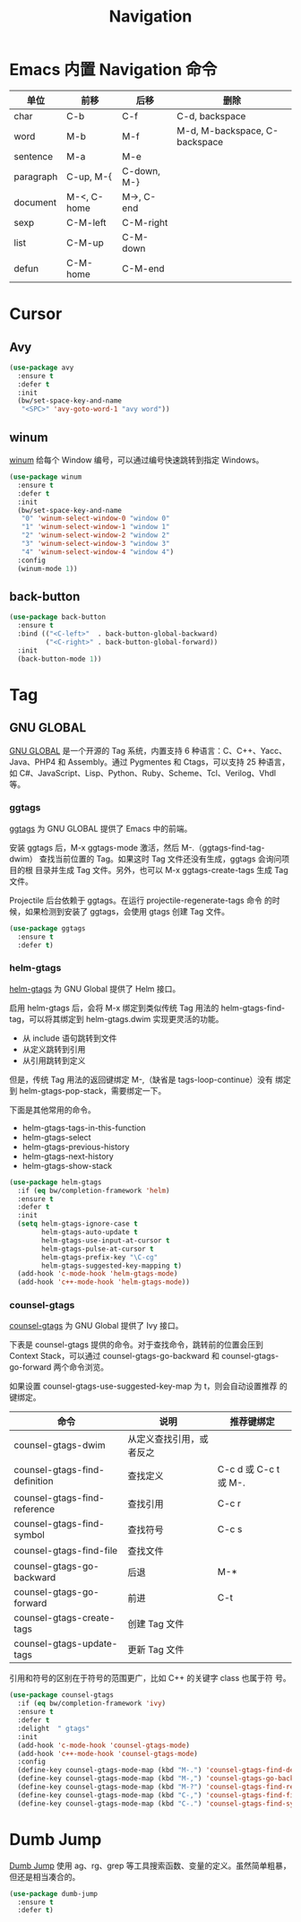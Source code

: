 #+TITLE:     Navigation

* Emacs 内置 Navigation 命令

  | 单位      | 前移        | 后移        | 删除                          |
  |-----------+-------------+-------------+-------------------------------|
  | char      | C-b         | C-f         | C-d, backspace                |
  | word      | M-b         | M-f         | M-d, M-backspace, C-backspace |
  | sentence  | M-a         | M-e         |                               |
  | paragraph | C-up, M-{   | C-down, M-} |                               |
  | document  | M-<, C-home | M->, C-end  |                               |
  |-----------+-------------+-------------+-------------------------------|
  | sexp      | C-M-left    | C-M-right   |                               |
  | list      | C-M-up      | C-M-down    |                               |
  | defun     | C-M-home    | C-M-end     |                               |

* Cursor
** Avy

#+BEGIN_SRC emacs-lisp
  (use-package avy
    :ensure t
    :defer t
    :init
    (bw/set-space-key-and-name
     "<SPC>" 'avy-goto-word-1 "avy word"))
#+END_SRC

** winum

  [[https://github.com/deb0ch/emacs-winum][winum]] 给每个 Window 编号，可以通过编号快速跳转到指定 Windows。

#+BEGIN_SRC emacs-lisp
  (use-package winum
    :ensure t
    :defer t
    :init
    (bw/set-space-key-and-name
     "0" 'winum-select-window-0 "window 0"
     "1" 'winum-select-window-1 "window 1"
     "2" 'winum-select-window-2 "window 2"
     "3" 'winum-select-window-3 "window 3"
     "4" 'winum-select-window-4 "window 4")
    :config
    (winum-mode 1))
#+END_SRC

** back-button

#+BEGIN_SRC emacs-lisp
  (use-package back-button
    :ensure t
    :bind (("<C-left>"  . back-button-global-backward)
           ("<C-right>" . back-button-global-forward))
    :init
    (back-button-mode 1))
#+END_SRC

* Tag
** GNU GLOBAL

  [[https://www.gnu.org/software/global/][GNU GLOBAL]] 是一个开源的 Tag 系统，内置支持 6 种语言：C、C++、Yacc、
Java、PHP4 和 Assembly。通过 Pygmentes 和 Ctags，可以支持 25 种语言，
如 C#、JavaScript、Lisp、Python、Ruby、Scheme、Tcl、Verilog、Vhdl 等。

*** ggtags

  [[https://github.com/leoliu/ggtags][ggtags]] 为 GNU GLOBAL 提供了 Emacs 中的前端。

  安装 ggtags 后，M-x ggtags-mode 激活，然后 M-.（ggtags-find-tag-dwim）
查找当前位置的 Tag。如果这时 Tag 文件还没有生成，ggtags 会询问项目的根
目录并生成 Tag 文件。另外，也可以 M-x ggtags-create-tags 生成 Tag 文件。

  Projectile 后台依赖于 ggtags。在运行 projectile-regenerate-tags 命令
的时候，如果检测到安装了 ggtags，会使用 gtags 创建 Tag 文件。

#+BEGIN_SRC emacs-lisp
  (use-package ggtags
    :ensure t
    :defer t)
#+END_SRC

*** helm-gtags

  [[https://github.com/syohex/emacs-helm-gtags][helm-gtags]] 为 GNU Global 提供了 Helm 接口。

  启用 helm-gtags 后，会将 M-x 绑定到类似传统 Tag 用法的
helm-gtags-find-tag，可以将其绑定到 helm-gtags.dwim 实现更灵活的功能。
  - 从 include 语句跳转到文件
  - 从定义跳转到引用
  - 从引用跳转到定义

  但是，传统 Tag 用法的返回键绑定 M-,（缺省是 tags-loop-continue）没有
绑定到 helm-gtags-pop-stack，需要绑定一下。

  下面是其他常用的命令。
  - helm-gtags-tags-in-this-function
  - helm-gtags-select
  - helm-gtags-previous-history
  - helm-gtags-next-history
  - helm-gtags-show-stack

#+BEGIN_SRC emacs-lisp
  (use-package helm-gtags
    :if (eq bw/completion-framework 'helm)
    :ensure t
    :defer t
    :init
    (setq helm-gtags-ignore-case t
          helm-gtags-auto-update t
          helm-gtags-use-input-at-cursor t
          helm-gtags-pulse-at-cursor t
          helm-gtags-prefix-key "\C-cg"
          helm-gtags-suggested-key-mapping t)
    (add-hook 'c-mode-hook 'helm-gtags-mode)
    (add-hook 'c++-mode-hook 'helm-gtags-mode))
#+END_SRC

*** counsel-gtags

  [[https://github.com/syohex/emacs-counsel-gtags][counsel-gtags]] 为 GNU Global 提供了 Ivy 接口。

  下表是 counsel-gtags 提供的命令。对于查找命令，跳转前的位置会压到
Context Stack，可以通过 counsel-gtags-go-backward 和
counsel-gtags-go-forward 两个命令浏览。

  如果设置 counsel-gtags-use-suggested-key-map 为 t，则会自动设置推荐
的键绑定。

  | 命令                          | 说明                     | 推荐键绑定            |
  |-------------------------------+--------------------------+-----------------------|
  | counsel-gtags-dwim            | 从定义查找引用，或者反之 |                       |
  | counsel-gtags-find-definition | 查找定义                 | C-c d 或 C-c t 或 M-. |
  | counsel-gtags-find-reference  | 查找引用                 | C-c r                 |
  | counsel-gtags-find-symbol     | 查找符号                 | C-c s                 |
  |-------------------------------+--------------------------+-----------------------|
  | counsel-gtags-find-file       | 查找文件                 |                       |
  |-------------------------------+--------------------------+-----------------------|
  | counsel-gtags-go-backward     | 后退                     | M-*                   |
  | counsel-gtags-go-forward      | 前进                     | C-t                   |
  |-------------------------------+--------------------------+-----------------------|
  | counsel-gtags-create-tags     | 创建 Tag 文件            |                       |
  | counsel-gtags-update-tags     | 更新 Tag 文件            |                       |

  引用和符号的区别在于符号的范围更广，比如 C++ 的关键字 class 也属于符
号。

#+BEGIN_SRC emacs-lisp
    (use-package counsel-gtags
      :if (eq bw/completion-framework 'ivy)
      :ensure t
      :defer t
      :delight  " gtags"
      :init
      (add-hook 'c-mode-hook 'counsel-gtags-mode)
      (add-hook 'c++-mode-hook 'counsel-gtags-mode)
      :config
      (define-key counsel-gtags-mode-map (kbd "M-.") 'counsel-gtags-find-definition)
      (define-key counsel-gtags-mode-map (kbd "M-,") 'counsel-gtags-go-backward)
      (define-key counsel-gtags-mode-map (kbd "M-?") 'counsel-gtags-find-reference)
      (define-key counsel-gtags-mode-map (kbd "C-,") 'counsel-gtags-find-file)
      (define-key counsel-gtags-mode-map (kbd "C-.") 'counsel-gtags-find-symbol))
#+END_SRC

* Dumb Jump

  [[https://github.com/jacktasia/dumb-jump][Dumb Jump]] 使用 ag、rg、grep 等工具搜索函数、变量的定义。虽然简单粗暴，
但还是相当凑合的。

#+BEGIN_SRC emacs-lisp
  (use-package dumb-jump
    :ensure t
    :defer t)
#+END_SRC
